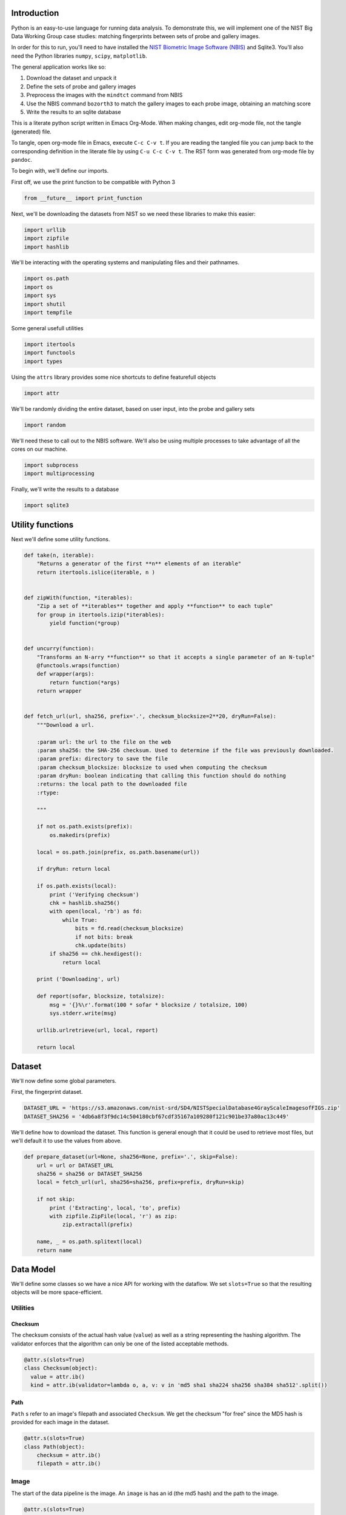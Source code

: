 Introduction
============

Python is an easy-to-use language for running data analysis. To
demonstrate this, we will implement one of the NIST Big Data Working
Group case studies: matching fingerprints between sets of probe and
gallery images.

In order for this to run, you'll need to have installed the `NIST
Biometric Image Software
(NBIS) <http://www.nist.gov/itl/iad/ig/nbis.cfm>`__ and Sqlite3. You'll
also need the Python libraries ``numpy``, ``scipy``, ``matplotlib``.

The general application works like so:

#. Download the dataset and unpack it
#. Define the sets of probe and gallery images
#. Preprocess the images with the ``mindtct`` command from NBIS
#. Use the NBIS command ``bozorth3`` to match the gallery images to each
   probe image, obtaining an matching score
#. Write the results to an sqlite database

This is a literate python script written in Emacs Org-Mode. When making
changes, edit org-mode file, not the tangle (generated) file.

To tangle, open org-mode file in Emacs, execute ``C-c C-v t``. If you
are reading the tangled file you can jump back to the corresponding
definition in the literate file by using ``C-u C-c C-v t``. The RST form
was generated from org-mode file by ``pandoc``.

To begin with, we'll define our imports.

First off, we use the print function to be compatible with Python 3

.. code:: python

    from __future__ import print_function

Next, we'll be downloading the datasets from NIST so we need these
libraries to make this easier:

.. code:: python

    import urllib
    import zipfile
    import hashlib

We'll be interacting with the operating systems and manipulating files
and their pathnames.

.. code:: python

    import os.path
    import os
    import sys
    import shutil
    import tempfile

Some general usefull utilities

.. code:: python

    import itertools
    import functools
    import types

Using the ``attrs`` library provides some nice shortcuts to define
featurefull objects

.. code:: python

    import attr

We'll be randomly dividing the entire dataset, based on user input, into
the probe and gallery sets

.. code:: python

    import random

We'll need these to call out to the NBIS software. We'll also be using
multiple processes to take advantage of all the cores on our machine.

.. code:: python

    import subprocess
    import multiprocessing

Finally, we'll write the results to a database

.. code:: python

    import sqlite3

Utility functions
=================

Next we'll define some utility functions.

.. code:: python

      def take(n, iterable):
          "Returns a generator of the first **n** elements of an iterable"
          return itertools.islice(iterable, n )


      def zipWith(function, *iterables):
          "Zip a set of **iterables** together and apply **function** to each tuple"
          for group in itertools.izip(*iterables):
              yield function(*group)


      def uncurry(function):
          "Transforms an N-arry **function** so that it accepts a single parameter of an N-tuple"
          @functools.wraps(function)
          def wrapper(args):
              return function(*args)
          return wrapper


      def fetch_url(url, sha256, prefix='.', checksum_blocksize=2**20, dryRun=False):
          """Download a url.

          :param url: the url to the file on the web
          :param sha256: the SHA-256 checksum. Used to determine if the file was previously downloaded.
          :param prefix: directory to save the file
          :param checksum_blocksize: blocksize to used when computing the checksum
          :param dryRun: boolean indicating that calling this function should do nothing
          :returns: the local path to the downloaded file
          :rtype: 

          """

          if not os.path.exists(prefix):
              os.makedirs(prefix)

          local = os.path.join(prefix, os.path.basename(url))

          if dryRun: return local

          if os.path.exists(local):
              print ('Verifying checksum')
              chk = hashlib.sha256()
              with open(local, 'rb') as fd:
                  while True:
                      bits = fd.read(checksum_blocksize)
                      if not bits: break
                      chk.update(bits)
              if sha256 == chk.hexdigest():
                  return local

          print ('Downloading', url)

          def report(sofar, blocksize, totalsize):
              msg = '{}%\r'.format(100 * sofar * blocksize / totalsize, 100)
              sys.stderr.write(msg)

          urllib.urlretrieve(url, local, report)

          return local

Dataset
=======

We'll now define some global parameters.

First, the fingerprint dataset.

.. code:: python

    DATASET_URL = 'https://s3.amazonaws.com/nist-srd/SD4/NISTSpecialDatabase4GrayScaleImagesofFIGS.zip'
    DATASET_SHA256 = '4db6a8f3f9dc14c504180cbf67cdf35167a109280f121c901be37a80ac13c449'

We'll define how to download the dataset. This function is general
enough that it could be used to retrieve most files, but we'll default
it to use the values from above.

.. code:: python

    def prepare_dataset(url=None, sha256=None, prefix='.', skip=False):
        url = url or DATASET_URL
        sha256 = sha256 or DATASET_SHA256
        local = fetch_url(url, sha256=sha256, prefix=prefix, dryRun=skip)

        if not skip:
            print ('Extracting', local, 'to', prefix)
            with zipfile.ZipFile(local, 'r') as zip:
                zip.extractall(prefix)

        name, _ = os.path.splitext(local)
        return name

Data Model
==========

We'll define some classes so we have a nice API for working with the
dataflow. We set ``slots=True`` so that the resulting objects will be
more space-efficient.

Utilities
---------

Checksum
~~~~~~~~

The checksum consists of the actual hash value (``value``) as well as a
string representing the hashing algorithm. The validator enforces that
the algorithm can only be one of the listed acceptable methods.

.. code:: python

      @attr.s(slots=True)
      class Checksum(object):
        value = attr.ib()
        kind = attr.ib(validator=lambda o, a, v: v in 'md5 sha1 sha224 sha256 sha384 sha512'.split())

Path
~~~~

``Path`` s refer to an image's filepath and associated ``Checksum``. We
get the checksum "for free" since the MD5 hash is provided for each
image in the dataset.

.. code:: python

      @attr.s(slots=True)
      class Path(object):
          checksum = attr.ib()
          filepath = attr.ib()

Image
-----

The start of the data pipeline is the image. An ``image`` is has an id
(the md5 hash) and the path to the image.

.. code:: python

      @attr.s(slots=True)
      class image(object):
          id = attr.ib()
          path = attr.ib()

Mindtct
-------

The next step in the pipeline to to apply ``mindtct`` from NBIS. A
``mindtct`` object therefor represents the results of applying
``mindtct`` on an ``image``. The ``xyt`` output is needed for the next
step, and the ``image`` attribute represent the image id.

.. code:: python

      @attr.s(slots=True)
      class mindtct(object):
          image = attr.ib()
          xyt = attr.ib()

We need a way to construct a ``mindtct`` object from an ``image``
object. A straightforward way of doing this would be to have a
``from_image`` ``@staticmethod`` or ``@classmethod``, but that doesn't
work well with ``multiprocessing`` as top-level functions work best
(they need to be serialized).

.. code:: python

      def mindtct_from_image(image):
          imgpath = os.path.abspath(image.path.filepath)
          tempdir = tempfile.mkdtemp()
          oroot = os.path.join(tempdir, 'result')

          cmd = ['mindtct', imgpath, oroot]

          try:
              subprocess.check_call(cmd)

              with open(oroot + '.xyt') as fd:
                  xyt = fd.read()

              result = mindtct(image=image.id, xyt=xyt)
              return result

          finally:
              shutil.rmtree(tempdir)

Bozorth3
--------

The final step is the pipeline is calling out to the ``bozorth3``
program from NBIS. The ``bozorth3`` class represent the match done:
tracking the ids of the probe and gallery images as well as the match
score.

Since we'll be writing these instances out to a database, we provide
some static methods for SQL statements. While there are many
Object-Relational-Model (ORM) libraries available for Python, we wanted
to keep this implementation simpler.

.. code:: python

      @attr.s(slots=True)
      class bozorth3(object):
          probe = attr.ib()
          gallery = attr.ib()
          score = attr.ib()


          @staticmethod
          def sql_stmt_create_table():
              return 'CREATE TABLE IF NOT EXISTS bozorth3 (probe TEXT, gallery TEXT, score NUMERIC)'


          @staticmethod
          def sql_prepared_stmt_insert():
              return 'INSERT INTO bozorth3 VALUES (?, ?, ?)'


          def sql_insert_values(self):
              return self.probe, self.gallery, self.score

In order to work well with ``multiprocessing``, we define a class
representing the input parameters to ``bozorth3`` and a helper function
to run ``bozorth3``. This way the pipeline definition can be kept simple
to a ``map`` to create the input and then a ``map`` to run the program.

As NBIS ``bozorth3`` can be called to compare one-to-one or one-to-many,
we'll also dynamically choose between these approaches depending on if
the gallery is a list or a single object.

.. code:: python

      @attr.s(slots=True)
      class bozorth3_input(object):
          probe = attr.ib()
          gallery = attr.ib()

          def run(self):
              if isinstance(self.gallery, mindtct):
                  return bozorth3_from_group(self.probe, self.gallery)
              elif isinstance(self.gallery, types.ListType):
                  return bozorth3_from_one_to_many(self.probe, self.gallery)
              else:
                  raise ValueError('Unhandled type for gallery: {}'.format(type(gallery)))


      def run_bozorth3(input):
          return input.run()

One-to-one
~~~~~~~~~~

Here, we define how to run NBIS ``bozorth3`` on a one-to-one input:

.. code:: python

      def bozorth3_from_group(probe, gallery):
          tempdir = tempfile.mkdtemp()
          probeFile = os.path.join(tempdir, 'probe.xyt')
          galleryFile = os.path.join(tempdir, 'gallery.xyt')

          with open(probeFile, 'wb')   as fd: fd.write(probe.xyt)
          with open(galleryFile, 'wb') as fd: fd.write(gallery.xyt)

          cmd = ['bozorth3', probeFile, galleryFile]

          try:
              result = subprocess.check_output(cmd)
              score = int(result.strip())

              return bozorth3(probe=probe.image, gallery=gallery.image, score=score)
          finally:
              shutil.rmtree(tempdir)

One-to-many
~~~~~~~~~~~

Calling NBIS one-to-many turns out to be more efficient than the
overhead of starting a ``bozorth3`` process for each pair.

.. code:: python

      def bozorth3_from_one_to_many(probe, galleryset):
          tempdir = tempfile.mkdtemp()
          probeFile = os.path.join(tempdir, 'probe.xyt')
          galleryFiles = [os.path.join(tempdir, 'gallery%d.xyt' % i) for i, _ in enumerate(galleryset)]

          with open(probeFile, 'wb') as fd: fd.write(probe.xyt)
          for galleryFile, gallery in itertools.izip(galleryFiles, galleryset):
              with open(galleryFile, 'wb') as fd: fd.write(gallery.xyt)

          cmd = ['bozorth3', '-p', probeFile] + galleryFiles

          try:
              result = subprocess.check_output(cmd).strip()
              scores = map(int, result.split('\n'))
              return [bozorth3(probe=probe.image, gallery=gallery.image, score=score)
                      for score, gallery in zip(scores, galleryset)]
          finally:
              shutil.rmtree(tempdir)

Main Entry Point
================

Puting it all together

.. code:: python

      if __name__ == '__main__':

          prefix = sys.argv[1]
          md5listpath = sys.argv[2]
          perc_probe = float(sys.argv[3])
          perc_gallery = float(sys.argv[4])

          pool = multiprocessing.Pool()
          conn = sqlite3.connect('scores.db')
          cursor = conn.cursor()

          cursor.execute(bozorth3.sql_stmt_create_table())


          dataprefix = prepare_dataset(prefix=prefix, skip=True)

          print ('Loading images')
          paths = locate_paths(md5listpath, dataprefix)
          images = locate_images(paths)
          mindtcts = pool.map(mindtct_from_image, images)
          mindtcts = list(mindtcts)


          print ('Generating samples')
          probes  = random.sample(mindtcts, int(perc_probe   * len(mindtcts)))
          gallery = random.sample(mindtcts, int(perc_gallery * len(mindtcts)))
          input   = [bozorth3_input(probe=probe, gallery=gallery) for probe in probes]

          print ('Matching')
          bozorth3s = pool.map(run_bozorth3, input)
          for group in bozorth3s:
              vals = map(bozorth3.sql_insert_values, group)
              cursor.executemany(bozorth3.sql_prepared_stmt_insert(), vals)
              conn.commit()
              map(print, group)


          conn.close()

